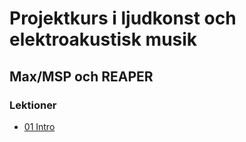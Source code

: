* Projektkurs i ljudkonst och elektroakustisk musik
** Max/MSP och REAPER
*** Lektioner
+ [[./lektioner/01/01-intro-syntes-sampler.org][01 Intro]]
